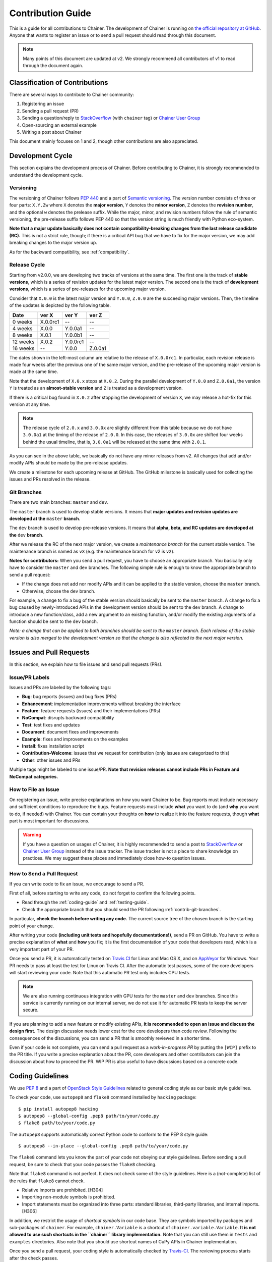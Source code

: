 .. _contrib:

Contribution Guide
==================

This is a guide for all contributions to Chainer.
The development of Chainer is running on `the official repository at GitHub <https://github.com/pfnet/chainer>`_.
Anyone that wants to register an issue or to send a pull request should read through this document.

.. note::

   Many points of this document are updated at v2.
   We strongly recommend all contributors of v1 to read through the document again.

Classification of Contributions
-------------------------------

There are several ways to contribute to Chainer community:

1. Registering an issue
2. Sending a pull request (PR)
3. Sending a question/reply to `StackOverflow <https://stackoverflow.com/>`_ (with ``chainer`` tag) or `Chainer User Group <https://groups.google.com/forum/#!forum/chainer>`_
4. Open-sourcing an external example
5. Writing a post about Chainer

This document mainly focuses on 1 and 2, though other contributions are also appreciated.


Development Cycle
-----------------

This section explains the development process of Chainer.
Before contributing to Chainer, it is strongly recommended to understand the development cycle.

Versioning
~~~~~~~~~~

The versioning of Chainer follows `PEP 440 <https://www.python.org/dev/peps/pep-0440/>`_ and a part of `Semantic versioning <http://semver.org/>`_.
The version number consists of three or four parts: ``X.Y.Zw`` where ``X`` denotes the **major version**, ``Y`` denotes the **minor version**, ``Z`` denotes the **revision number**, and the optional ``w`` denotes the prelease suffix.
While the major, minor, and revision numbers follow the rule of semantic versioning, the pre-release suffix follows PEP 440 so that the version string is much friendly with Python eco-system.

**Note that a major update basically does not contain compatibility-breaking changes from the last release candidate (RC).**
This is not a strict rule, though; if there is a critical API bug that we have to fix for the major version, we may add breaking changes to the major version up.

As for the backward compatibility, see :ref:`compatibility`.


.. _contrib-release-cycle:

Release Cycle
~~~~~~~~~~~~~

Starting from v2.0.0, we are developing two tracks of versions at the same time.
The first one is the track of **stable versions**, which is a series of revision updates for the latest major version.
The second one is the track of **development versions**, which is a series of pre-releases for the upcoming major version.

Consider that ``X.0.0`` is the latest major version and ``Y.0.0``, ``Z.0.0`` are the succeeding major versions.
Then, the timeline of the updates is depicted by the following table.

========== =========== =========== ============
   Date       ver X       ver Y       ver Z
========== =========== =========== ============
  0 weeks    X.0.0rc1    --         --
  4 weeks    X.0.0       Y.0.0a1    --
  8 weeks    X.0.1       Y.0.0b1    --
 12 weeks    X.0.2       Y.0.0rc1   --
 16 weeks    --          Y.0.0      Z.0.0a1
========== =========== =========== ============

The dates shown in the left-most column are relative to the release of ``X.0.0rc1``.
In particular, each revision release is made four weeks after the previous one of the same major version, and the pre-release of the upcoming major version is made at the same time.

Note that the development of ``X.0.x`` stops at ``X.0.2``.
During the parallel development of ``Y.0.0`` and ``Z.0.0a1``, the version ``Y`` is treated as an **almost-stable version** and ``Z`` is treated as a development version.

If there is a critical bug found in ``X.0.2`` after stopping the development of version ``X``, we may release a hot-fix for this version at any time.

.. note::

   The release cycle of ``2.0.x`` and ``3.0.0x`` are slightly different from this table because we do not have ``3.0.0a1`` at the timing of the release of ``2.0.0``.
   In this case, the releases of ``3.0.0x`` are shifted four weeks behind the usual timeline, that is, ``3.0.0a1`` will be released at the same time with ``2.0.1``.

As you can see in the above table, we basically do not have any minor releases from v2.
All changes that add and/or modify APIs should be made by the pre-release updates.

We create a milestone for each upcoming release at GitHub.
The GitHub milestone is basically used for collecting the issues and PRs resolved in the release.

.. _contrib-git-branches:

Git Branches
~~~~~~~~~~~~

There are two main branches: ``master`` and ``dev``.

The ``master`` branch is used to develop stable versions.
It means that **major updates and revision updates are developed at the** ``master`` **branch**.

The ``dev`` branch is used to develop pre-release versions.
It means that **alpha, beta, and RC updates are developed at the** ``dev`` **branch**.

After we release the RC of the next major version, we create a *maintenance branch* for the current stable version.
The maintenance branch is named as ``vX`` (e.g. the maintenance branch for v2 is ``v2``).

**Notes for contributors:**
When you send a pull request, you have to choose an appropriate branch.
You basically only have to consider the ``master`` and ``dev`` branches.
The following simple rule is enough to know the appropriate branch to send a pull request:

- If the change does not add nor modify APIs and it can be applied to the stable version, choose the ``master`` branch.
- Otherwise, choose the ``dev`` branch.

For example, a change to fix a bug of the stable version should basically be sent to the ``master`` branch.
A change to fix a bug caused by newly-introduced APIs in the development version should be sent to the ``dev`` branch.
A change to introduce a new function/class, add a new argument to an existing function, and/or modify the existing arguments of a function should be sent to the ``dev`` branch.

*Note: a change that can be applied to both branches should be sent to the* ``master`` *branch.*
*Each release of the stable version is also merged to the development version so that the change is also reflected to the next major version.*

Issues and Pull Requests
------------------------

In this section, we explain how to file issues and send pull requests (PRs).

Issue/PR Labels
~~~~~~~~~~~~~~~

Issues and PRs are labeled by the following tags:

* **Bug**: bug reports (issues) and bug fixes (PRs)
* **Enhancement**: implementation improvements without breaking the interface
* **Feature**: feature requests (issues) and their implementations (PRs)
* **NoCompat**: disrupts backward compatibility
* **Test**: test fixes and updates
* **Document**: document fixes and improvements
* **Example**: fixes and improvements on the examples
* **Install**: fixes installation script
* **Contribution-Welcome**: issues that we request for contribution (only issues are categorized to this)
* **Other**: other issues and PRs

Multiple tags might be labeled to one issue/PR.
**Note that revision releases cannot include PRs in Feature and NoCompat categories.**

How to File an Issue
~~~~~~~~~~~~~~~~~~~~

On registering an issue, write precise explanations on how you want Chainer to be.
Bug reports must include necessary and sufficient conditions to reproduce the bugs.
Feature requests must include **what** you want to do (and **why** you want to do, if needed) with Chainer.
You can contain your thoughts on **how** to realize it into the feature requests, though **what** part is most important for discussions.

.. warning::

   If you have a question on usages of Chainer, it is highly recommended to send a post to `StackOverflow <https://stackoverflow.com/>`_ or `Chainer User Group <https://groups.google.com/forum/#!forum/chainer>`_ instead of the issue tracker.
   The issue tracker is not a place to share knowledge on practices.
   We may suggest these places and immediately close how-to question issues.

How to Send a Pull Request
~~~~~~~~~~~~~~~~~~~~~~~~~~

If you can write code to fix an issue, we encourage to send a PR.

First of all, before starting to write any code, do not forget to confirm the following points.

- Read through the :ref:`coding-guide` and :ref:`testing-guide`.
- Check the appropriate branch that you should send the PR following :ref:`contrib-git-branches`.

In particular, **check the branch before writing any code.**
The current source tree of the chosen branch is the starting point of your change.

After writing your code **(including unit tests and hopefully documentations!)**, send a PR on GitHub.
You have to write a precise explanation of **what** and **how** you fix;
it is the first documentation of your code that developers read, which is a very important part of your PR.

Once you send a PR, it is automatically tested on `Travis CI <https://travis-ci.org/pfnet/chainer/>`_ for Linux and Mac OS X, and on `AppVeyor <https://ci.appveyor.com/project/pfnet/chainer>`_ for Windows.
Your PR needs to pass at least the test for Linux on Travis CI.
After the automatic test passes, some of the core developers will start reviewing your code.
Note that this automatic PR test only includes CPU tests.

.. note::

   We are also running continuous integration with GPU tests for the ``master`` and ``dev`` branches.
   Since this service is currently running on our internal server, we do not use it for automatic PR tests to keep the server secure.

If you are planning to add a new feature or modify existing APIs, **it is recommended to open an issue and discuss the design first.**
The design discussion needs lower cost for the core developers than code review.
Following the consequences of the discussions, you can send a PR that is smoothly reviewed in a shorter time.

Even if your code is not complete, you can send a pull request as a *work-in-progress PR* by putting the ``[WIP]`` prefix to the PR title.
If you write a precise explanation about the PR, core developers and other contributors can join the discussion about how to proceed the PR.
WIP PR is also useful to have discussions based on a concrete code.


.. _coding-guide:

Coding Guidelines
-----------------

We use `PEP 8 <https://www.python.org/dev/peps/pep-0008/>`_ and a part of `OpenStack Style Guidelines <http://docs.openstack.org/developer/hacking/>`_ related to general coding style as our basic style guidelines.

To check your code, use ``autopep8`` and ``flake8`` command installed by ``hacking`` package::

  $ pip install autopep8 hacking
  $ autopep8 --global-config .pep8 path/to/your/code.py
  $ flake8 path/to/your/code.py

The ``autopep8`` supports automatically correct Python code to conform to the PEP 8 style guide::

  $ autopep8 --in-place --global-config .pep8 path/to/your/code.py

The ``flake8`` command lets you know the part of your code not obeying our style guidelines.
Before sending a pull request, be sure to check that your code passes the ``flake8`` checking.

Note that ``flake8`` command is not perfect.
It does not check some of the style guidelines.
Here is a (not-complete) list of the rules that ``flake8`` cannot check.

* Relative imports are prohibited. [H304]
* Importing non-module symbols is prohibited.
* Import statements must be organized into three parts: standard libraries, third-party libraries, and internal imports. [H306]

In addition, we restrict the usage of *shortcut symbols* in our code base.
They are symbols imported by packages and sub-packages of ``chainer``.
For example, ``chainer.Variable`` is a shortcut of ``chainer.variable.Variable``.
**It is not allowed to use such shortcuts in the ``chainer`` library implementation.**
Note that you can still use them in ``tests`` and ``examples`` directories.
Also note that you should use shortcut names of CuPy APIs in Chainer implementation.

Once you send a pull request, your coding style is automatically checked by `Travis-CI <https://travis-ci.org/pfnet/chainer/>`_.
The reviewing process starts after the check passes.


.. _testing-guide:

Testing Guidelines
------------------

Testing is one of the most important part of your code.
You must test your code by unit tests following our testing guidelines.
Note that we are using the nose package and the mock package for testing, so install nose and mock before writing your code::

  $ pip install nose mock

How to Run Tests
~~~~~~~~~~~~~~~~

You can run unit tests simply by running ``nosetests`` command at the repository root::

  $ nosetests

or specify the test script that you want to run::

  $ nosetests path/to/your/test.py

You can also run all unit tests under a specified directory::

  $ nosetests tests/chainer_tests/<directory name>

It requires CUDA by default.
In order to run unit tests that do not require CUDA, pass ``--attr='!gpu'`` option to the ``nosetests`` command::

  $ nosetests path/to/your/test.py --attr='!gpu'

Some GPU tests involve multiple GPUs.
If you want to run GPU tests with insufficient number of GPUs, specify the number of available GPUs by ``--eval-attr='gpu<N'`` where ``N`` is a concrete integer.
For example, if you have only one GPU, launch ``nosetests`` by the following command to skip multi-GPU tests::

  $ nosetests path/to/gpu/test.py --eval-attr='gpu<2'

Some tests spend too much time.
If you want to skip such tests, pass ``--attr='!slow'`` option to the ``nosetests`` command::

  $ nosetests path/to/your/test.py --attr='!slow'

If you modify the code related to existing unit tests, you must run appropriate commands and confirm that the tests pass.

Test File and Directory Naming Conventions
~~~~~~~~~~~~~~~~~~~~~~~~~~~~~~~~~~~~~~~~~~

Tests are put into the ``tests/chainer_tests`` directory.
In order to enable test runner to find test scripts correctly, we are using special naming convention for the test subdirectories and the test scripts.

* The name of each subdirectory of ``tests`` must end with the ``_tests`` suffix.
* The name of each test script must start with the ``test_`` prefix.

When we write a test for a module, we use the appropriate path and file name for the test script whose correspondence to the tested module is clear.
For example, if you want to write a test for a module ``chainer.x.y.z``, the test script must be located at ``tests/chainer_tests/x_tests/y_tests/test_z.py``.

How to Write Tests
~~~~~~~~~~~~~~~~~~

There are many examples of unit tests under the ``tests`` directory, so reading some of them is a good and recommended way to learn how to write tests for Chainer.
They simply use the ``unittest`` package of the standard library, while some tests are using utilities from :mod:`chainer.testing`.

Even if your patch includes GPU-related code, your tests should not fail without GPU capability.
Test functions that require CUDA must be tagged by ``chainer.testing.attr.gpu`` decorator::

  import unittest
  from chainer.testing import attr

  class TestMyFunc(unittest.TestCase):
      ...

      @attr.gpu
      def test_my_gpu_func(self):
          ...

The functions tagged by the ``gpu`` decorator are skipped if ``--attr='!gpu'`` is given.
We also have the ``chainer.testing.attr.cudnn`` decorator to let ``nosetests`` know that the test depends on cuDNN.

The test functions decorated by ``gpu`` must not depend on multiple GPUs.
In order to write tests for multiple GPUs, use ``chainer.testing.attr.multi_gpu()`` decorator instead::

  import unittest
  from chainer.testing import attr

  class TestMyFunc(unittest.TestCase):
      ...

      @attr.multi_gpu(2)  # specify the number of required GPUs here
      def test_my_two_gpu_func(self):
          ...

If your test requires too much time, add ``chainer.testing.attr.slow`` decorator.
The test functions decorated by ``slow`` are skipped if ``--attr='!slow'`` is given::

  import unittest
  from chainer.testing import attr

  class TestMyFunc(unittest.TestCase):
      ...

      @attr.slow
      def test_my_slow_func(self):
          ...

.. note::
   If you want to specify more than two attributes, separate them with a comma such as ``--attr='!gpu,!slow'``.
   See detail in `the document of nose <https://nose.readthedocs.io/en/latest/plugins/attrib.html#simple-syntax>`_.

Once you send a pull request, your code is automatically tested by `Travis-CI <https://travis-ci.org/pfnet/chainer/>`_ **with --attr='!gpu,!slow' option**.
Since Travis-CI does not support CUDA, we cannot check your CUDA-related code automatically.
The reviewing process starts after the test passes.
Note that reviewers will test your code without the option to check CUDA-related code.

.. note::
   Some of numerically unstable tests might cause errors irrelevant to your changes.
   In such a case, we ignore the failures and go on to the review process, so do not worry about it!
